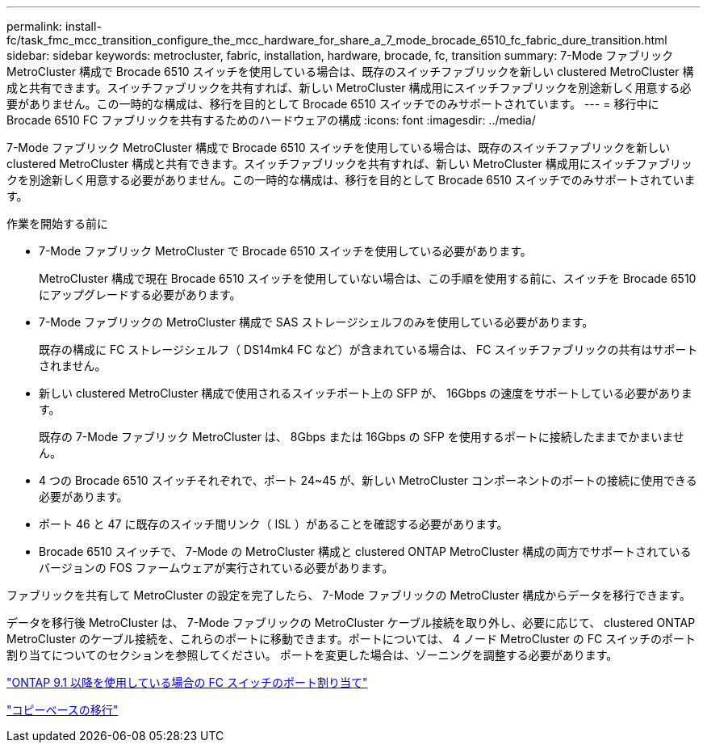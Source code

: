---
permalink: install-fc/task_fmc_mcc_transition_configure_the_mcc_hardware_for_share_a_7_mode_brocade_6510_fc_fabric_dure_transition.html 
sidebar: sidebar 
keywords: metrocluster, fabric, installation, hardware, brocade, fc, transition 
summary: 7-Mode ファブリック MetroCluster 構成で Brocade 6510 スイッチを使用している場合は、既存のスイッチファブリックを新しい clustered MetroCluster 構成と共有できます。スイッチファブリックを共有すれば、新しい MetroCluster 構成用にスイッチファブリックを別途新しく用意する必要がありません。この一時的な構成は、移行を目的として Brocade 6510 スイッチでのみサポートされています。 
---
= 移行中に Brocade 6510 FC ファブリックを共有するためのハードウェアの構成
:icons: font
:imagesdir: ../media/


[role="lead"]
7-Mode ファブリック MetroCluster 構成で Brocade 6510 スイッチを使用している場合は、既存のスイッチファブリックを新しい clustered MetroCluster 構成と共有できます。スイッチファブリックを共有すれば、新しい MetroCluster 構成用にスイッチファブリックを別途新しく用意する必要がありません。この一時的な構成は、移行を目的として Brocade 6510 スイッチでのみサポートされています。

.作業を開始する前に
* 7-Mode ファブリック MetroCluster で Brocade 6510 スイッチを使用している必要があります。
+
MetroCluster 構成で現在 Brocade 6510 スイッチを使用していない場合は、この手順を使用する前に、スイッチを Brocade 6510 にアップグレードする必要があります。

* 7-Mode ファブリックの MetroCluster 構成で SAS ストレージシェルフのみを使用している必要があります。
+
既存の構成に FC ストレージシェルフ（ DS14mk4 FC など）が含まれている場合は、 FC スイッチファブリックの共有はサポートされません。

* 新しい clustered MetroCluster 構成で使用されるスイッチポート上の SFP が、 16Gbps の速度をサポートしている必要があります。
+
既存の 7-Mode ファブリック MetroCluster は、 8Gbps または 16Gbps の SFP を使用するポートに接続したままでかまいません。

* 4 つの Brocade 6510 スイッチそれぞれで、ポート 24~45 が、新しい MetroCluster コンポーネントのポートの接続に使用できる必要があります。
* ポート 46 と 47 に既存のスイッチ間リンク（ ISL ）があることを確認する必要があります。
* Brocade 6510 スイッチで、 7-Mode の MetroCluster 構成と clustered ONTAP MetroCluster 構成の両方でサポートされているバージョンの FOS ファームウェアが実行されている必要があります。


ファブリックを共有して MetroCluster の設定を完了したら、 7-Mode ファブリックの MetroCluster 構成からデータを移行できます。

データを移行後 MetroCluster は、 7-Mode ファブリックの MetroCluster ケーブル接続を取り外し、必要に応じて、 clustered ONTAP MetroCluster のケーブル接続を、これらのポートに移動できます。ポートについては、 4 ノード MetroCluster の FC スイッチのポート割り当てについてのセクションを参照してください。 ポートを変更した場合は、ゾーニングを調整する必要があります。

link:concept_port_assignments_for_fc_switches_when_using_ontap_9_1_and_later.html["ONTAP 9.1 以降を使用している場合の FC スイッチのポート割り当て"]

http://docs.netapp.com/ontap-9/topic/com.netapp.doc.dot-7mtt-dctg/home.html["コピーベースの移行"]
